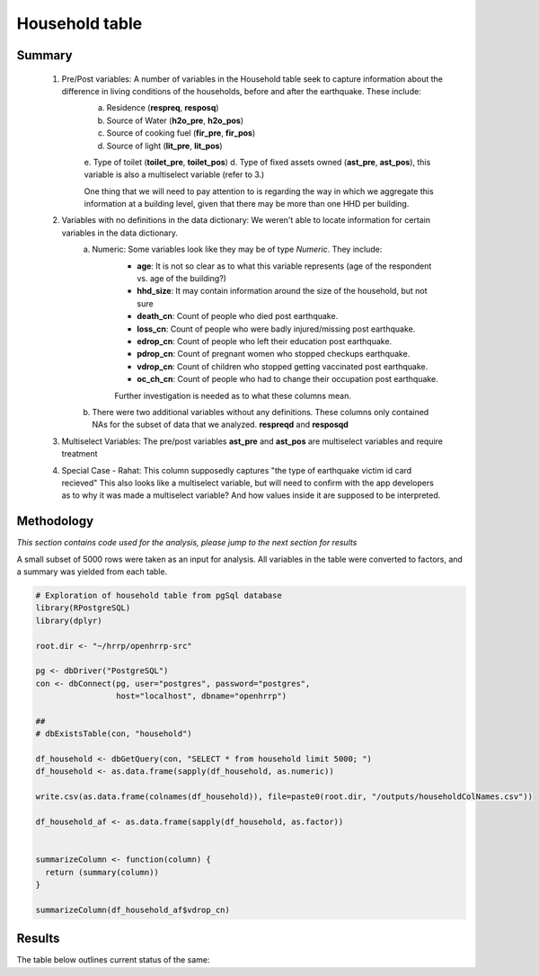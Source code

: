 Household table
===============

Summary
-------

	1. Pre/Post variables: A number of variables in the Household table seek to capture information about the difference in living conditions of the households, before and after the earthquake. These include:
		a. Residence (**respreq**, **resposq**)
		b. Source of Water (**h2o_pre**, **h2o_pos**)
		c. Source of cooking fuel (**fir_pre**, **fir_pos**)
		d. Source of light (**lit_pre**, **lit_pos**)
		e. Type of toilet (**toilet_pre**, **toilet_pos**)
		d. Type of fixed assets owned (**ast_pre**, **ast_pos**), this variable is also a multiselect variable (refer to 3.) 

 		One thing that we will need to pay attention to is regarding the way in which we aggregate this information at a building level, given that there may be more than one HHD per building.
	
	2. Variables with no definitions in the data dictionary: We weren't able to locate information for certain variables in the data dictionary. 
		a. Numeric: Some variables look like they may be of type *Numeric*. They include: 
			* **age**: It is not so clear as to what this variable represents (age of the respondent vs. age of the building?)
			* **hhd_size**: It may contain information around the size of the household, but not sure
			* **death_cn**:   Count of people who died post earthquake.  
			* **loss_cn**:   Count of people who were badly injured/missing post earthquake.
			* **edrop_cn**:   Count of people who left their education post earthquake.
			* **pdrop_cn**:   Count of pregnant women who stopped checkups earthquake.
			* **vdrop_cn**:   Count of  children who stopped getting vaccinated post earthquake.
			* **oc_ch_cn**:   Count of  people who had to change their occupation post earthquake.
			
			Further investigation is needed as to what these columns mean. 
		b. There were two additional variables without any definitions. These columns only contained NAs for the subset of data that we analyzed. **respreqd** and **resposqd** 

	3. Multiselect Variables: The pre/post variables **ast_pre** and **ast_pos** are multiselect variables and require treatment

	4. Special Case - Rahat: This column supposedly captures "the type of earthquake victim id card recieved" This also looks like a multiselect variable, but will need to confirm with the app developers as to why it was made a multiselect variable? And how values inside it are supposed to be interpreted.

	
Methodology
-----------

*This section contains code used for the analysis, please jump to the next section for results*

A small subset of 5000 rows were taken as an input for analysis. All variables in the table were converted to factors, and a summary was yielded from each table.

.. code-block:: r

	# Exploration of household table from pgSql database
	library(RPostgreSQL)
	library(dplyr)

	root.dir <- "~/hrrp/openhrrp-src"

	pg <- dbDriver("PostgreSQL")
	con <- dbConnect(pg, user="postgres", password="postgres",
	                 host="localhost", dbname="openhrrp")

	##
	# dbExistsTable(con, "household")

	df_household <- dbGetQuery(con, "SELECT * from household limit 5000; ")
	df_household <- as.data.frame(sapply(df_household, as.numeric))

	write.csv(as.data.frame(colnames(df_household)), file=paste0(root.dir, "/outputs/householdColNames.csv"))

	df_household_af <- as.data.frame(sapply(df_household, as.factor))


	summarizeColumn <- function(column) {
	  return (summary(column))
	}

	summarizeColumn(df_household_af$vdrop_cn)



Results
-------

The table below outlines current status of the same:

.. csv-table::
   :file: _data/data_recon_hhd/householdColNames_wStatus_231017.csv